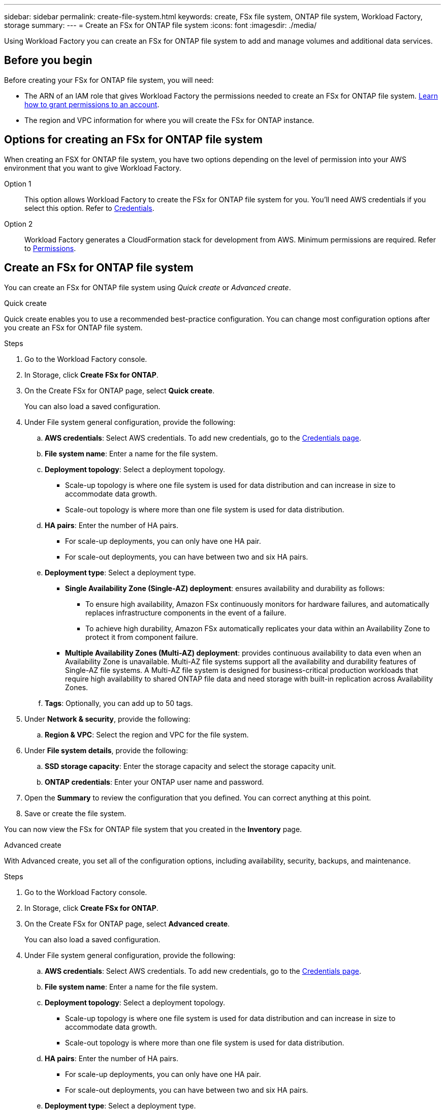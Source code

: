 ---
sidebar: sidebar
permalink: create-file-system.html
keywords: create, FSx file system, ONTAP file system, Workload Factory, storage
summary: 
---
= Create an FSx for ONTAP file system
:icons: font
:imagesdir: ./media/

[.lead]
Using Workload Factory you can create an FSx for ONTAP file system to add and manage volumes and additional data services. 

== Before you begin
Before creating your FSx for ONTAP file system, you will need:

* The ARN of an IAM role that gives Workload Factory the permissions needed to create an FSx for ONTAP file system. link:https://docs.netapp.com/us-en/workload-setup-admin/manage-credentials.html[Learn how to grant permissions to an account^].

* The region and VPC information for where you will create the FSx for ONTAP instance.

== Options for creating an FSx for ONTAP file system
When creating an FSX for ONTAP file system, you have two options depending on the level of permission into your AWS environment that you want to give Workload Factory.

Option 1:: This option allows Workload Factory to create the FSx for ONTAP file system for you. You'll need AWS credentials if you select this option. Refer to link:https://docs.netapp.com/us-en/workload-setup-admin/manage-credentials.html[Credentials]. 

Option 2:: Workload Factory generates a CloudFormation stack for development from AWS. Minimum permissions are required. Refer to link:https://docs.netapp.com/us-en/workload-setup-admin/manage-credentials.html[Permissions]. 

== Create an FSx for ONTAP file system
You can create an FSx for ONTAP file system using _Quick create_ or _Advanced create_. 

[role="tabbed-block"]
====

.Quick create
--
Quick create enables you to use a recommended best-practice configuration. You can change most configuration options after you create an FSx for ONTAP file system. 

.Steps
. Go to the Workload Factory console.
. In Storage, click *Create FSx for ONTAP*.  
. On the Create FSx for ONTAP page, select *Quick create*. 
+
You can also load a saved configuration.
. Under File system general configuration, provide the following: 
.. *AWS credentials*: Select AWS credentials. To add new credentials, go to the link:https://console.workloads.netapp.com/credentials[Credentials page^]. 
.. *File system name*: Enter a name for the file system. 
.. *Deployment topology*: Select a deployment topology. 
+
* Scale-up topology is where one file system is used for data distribution and can increase in size to accommodate data growth.
* Scale-out topology is where more than one file system is used for data distribution. 
.. *HA pairs*: Enter the number of HA pairs.
+
* For scale-up deployments, you can only have one HA pair. 
* For scale-out deployments, you can have between two and six HA pairs.
.. *Deployment type*: Select a deployment type.
+
* *Single Availability Zone (Single-AZ) deployment*: ensures availability and durability as follows: 
** To ensure high availability, Amazon FSx continuously monitors for hardware failures, and automatically replaces infrastructure components in the event of a failure. 
** To achieve high durability, Amazon FSx automatically replicates your data within an Availability Zone to protect it from component failure.
+
* *Multiple Availability Zones (Multi-AZ) deployment*: provides continuous availability to data even when an Availability Zone is unavailable. Multi-AZ file systems support all the availability and durability features of Single-AZ file systems. A Multi-AZ file system is designed for business-critical production workloads that require high availability to shared ONTAP file data and need storage with built-in replication across Availability Zones.
.. *Tags*: Optionally, you can add up to 50 tags. 
. Under *Network & security*, provide the following: 
.. *Region & VPC*: Select the region and VPC for the file system. 
. Under *File system details*, provide the following: 
.. *SSD storage capacity*: Enter the storage capacity and select the storage capacity unit. 
.. *ONTAP credentials*: Enter your ONTAP user name and password.  
. Open the *Summary* to review the configuration that you defined. You can correct anything at this point. 
. Save or create the file system. 

You can now view the FSx for ONTAP file system that you created in the *Inventory* page.
--

.Advanced create
--
With Advanced create, you set all of the configuration options, including availability, security, backups, and maintenance. 

.Steps
. Go to the Workload Factory console.
. In Storage, click *Create FSx for ONTAP*.  
. On the Create FSx for ONTAP page, select *Advanced create*. 
+
You can also load a saved configuration.
. Under File system general configuration, provide the following: 
.. *AWS credentials*: Select AWS credentials. To add new credentials, go to the link:https://console.workloads.netapp.com/credentials[Credentials page^]. 
.. *File system name*: Enter a name for the file system. 
.. *Deployment topology*: Select a deployment topology. 
+
* Scale-up topology is where one file system is used for data distribution and can increase in size to accommodate data growth.
* Scale-out topology is where more than one file system is used for data distribution. 
.. *HA pairs*: Enter the number of HA pairs.
+
* For scale-up deployments, you can only have one HA pair. 
* For scale-out deployments, you can have between two and six HA pairs.
.. *Deployment type*: Select a deployment type.
+
* *Single Availability Zone (Single-AZ) deployment*: ensures availability and durability as follows: 
** To ensure high availability, Amazon FSx continuously monitors for hardware failures, and automatically replaces infrastructure components in the event of a failure. 
** To achieve high durability, Amazon FSx automatically replicates your data within an Availability Zone to protect it from component failure.
+
* *Multiple Availability Zones (Multi-AZ) deployment*: provides continuous availability to data even when an Availability Zone is unavailable. Multi-AZ file systems support all the availability and durability features of Single-AZ file systems. A Multi-AZ file system is designed for business-critical production workloads that require high availability to shared ONTAP file data and need storage with built-in replication across Availability Zones.
.. *Tags*: Optionally, you can add up to 50 tags. 
. Under Network & security, provide the following: 
.. *Region & VPC*: Select the region and VPC for the file system. 
.. *Security group*: Create or use an existing security group.
.. *Availability Zones*: Select availability zones and subnets.
+
* For Cluster configuration node 1: Select an availability zone and subnet. 
* For Cluster configuration node 2: Select an availability zone and subnet. 
.. *VPC route tables*: Select the VPC route table to enable client access to volumes. 
.. *Endpoint IP address range*: Select *Floating IP address range outside your VPC* or *Enter an IP address range* and enter an IP address range. 
.. *Encryption*: Select the encryption key name from the dropdown.
. Under File system details, provide the following: 
.. *SSD storage capacity*: Enter the storage capacity and select the storage capacity unit. 
.. *Provisioned IOPS*: Select *Automatic* or *User-provisioned*. 
.. *Throughput capacity per HA pair*: Select throughput capacity per HA pair. 
.. *ONTAP credentials*: Enter your ONTAP user name and password.  . 
.. *Storage VM Credentials*: Enter your user name. Password can be specific to this file system or you case use the same password entered for ONTAP credentials.
. Under Backup and maintenance, provide the following: 
.. *FSx for ONTAP Backup*: Daily automatic backups are enabled by default. 
... *Automatic backup retention period*:  Enter the number of days to retain automatic backups. 
... *Daily automatic backup window*: Select either *No preference* (a daily backup start time will be selected for you) or *Select start time for daily backups* and specify a start time. 
... *Weekly maintenance window*: Select either *No preference* (a weekly maintenance window start time will be selected for you) or *Select start time for 30-minute weekly maintenance window* and specify a start time.  
. Save or create the file system. 

You can now view the FSx for ONTAP file system that you created in the *Inventory* page.
--

====


